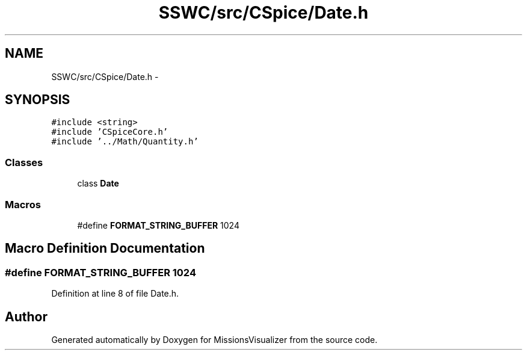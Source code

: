 .TH "SSWC/src/CSpice/Date.h" 3 "Mon May 9 2016" "Version 0.1" "MissionsVisualizer" \" -*- nroff -*-
.ad l
.nh
.SH NAME
SSWC/src/CSpice/Date.h \- 
.SH SYNOPSIS
.br
.PP
\fC#include <string>\fP
.br
\fC#include 'CSpiceCore\&.h'\fP
.br
\fC#include '\&.\&./Math/Quantity\&.h'\fP
.br

.SS "Classes"

.in +1c
.ti -1c
.RI "class \fBDate\fP"
.br
.in -1c
.SS "Macros"

.in +1c
.ti -1c
.RI "#define \fBFORMAT_STRING_BUFFER\fP   1024"
.br
.in -1c
.SH "Macro Definition Documentation"
.PP 
.SS "#define FORMAT_STRING_BUFFER   1024"

.PP
Definition at line 8 of file Date\&.h\&.
.SH "Author"
.PP 
Generated automatically by Doxygen for MissionsVisualizer from the source code\&.
